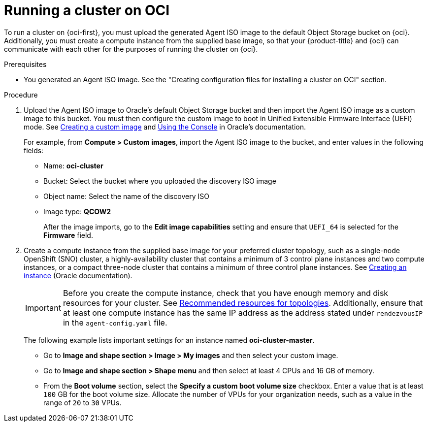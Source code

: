 // Module included in the following assemblies:
//
// * installing/installing_oci/installing-oci-agent-based-installer.adoc [Using the Agent-based Installer to install a cluster on OCI]

:_mod-docs-content-type: PROCEDURE
[id="running-cluster-oci-agent-based_{context}"]
= Running a cluster on OCI

To run a cluster on {oci-first}, you must upload the generated Agent ISO image to the default Object Storage bucket on {oci}. Additionally, you must create a compute instance from the supplied base image, so that your {product-title} and {oci} can communicate with each other for the purposes of running the cluster on {oci}.

.Prerequisites

* You generated an Agent ISO image. See the "Creating configuration files for installing a cluster on OCI" section.

.Procedure

. Upload the Agent ISO image to Oracle’s default Object Storage bucket and then import the Agent ISO image as a custom image to this bucket. You must then configure the custom image to boot in Unified Extensible Firmware Interface (UEFI) mode. See link:https://docs.oracle.com/en-us/iaas/secure-desktops/create-custom-image.htm[Creating a custom image] and link:https://docs.oracle.com/en-us/iaas/Content/Compute/Tasks/configuringimagecapabilities.htm#ariaid-title5[Using the Console] in Oracle’s documentation.
+
For example, from **Compute > Custom images**, import the Agent ISO image to the bucket, and enter values in the following fields:
+
* Name: *oci-cluster*
* Bucket: Select the bucket where you uploaded the discovery ISO image
* Object name: Select the name of the discovery ISO
* Image type: *QCOW2*
+
After the image imports, go to the **Edit image capabilities** setting and ensure  that `UEFI_64` is selected for the **Firmware** field. 

. Create a compute instance from the supplied base image for your preferred cluster topology, such as a single-node OpenShift (SNO) cluster, a highly-availability cluster that contains a minimum of 3 control plane instances and two compute instances, or a compact three-node cluster that contains a minimum of three control plane instances. See link:https://docs.oracle.com/en-us/iaas/Content/Compute/Tasks/launchinginstance.htm#top[Creating an instance] (Oracle documentation).
+
[IMPORTANT]
====
Before you create the compute instance, check that you have enough memory and disk resources for your cluster. See xref:../../installing/installing_with_agent_based_installer/preparing-to-install-with-agent-based-installer.html#recommended-resources-for-topologies[Recommended resources for topologies].  Additionally, ensure that at least one compute instance has the same IP address as the address stated under `rendezvousIP` in the `agent-config.yaml` file.
====
+
The following example lists important settings for an instance named *oci-cluster-master*. 
+
* Go to **Image and shape section >  Image >  My images** and then select your custom image.  
* Go to  **Image and shape section > Shape menu** and then select at least 4 CPUs and 16 GB of memory.
* From the **Boot volume** section, select the **Specify a custom boot volume size** checkbox. Enter a value that is at least `100` GB for the boot volume size. Allocate the number of VPUs for your organization needs, such as a value in the range of `20` to `30` VPUs. 
